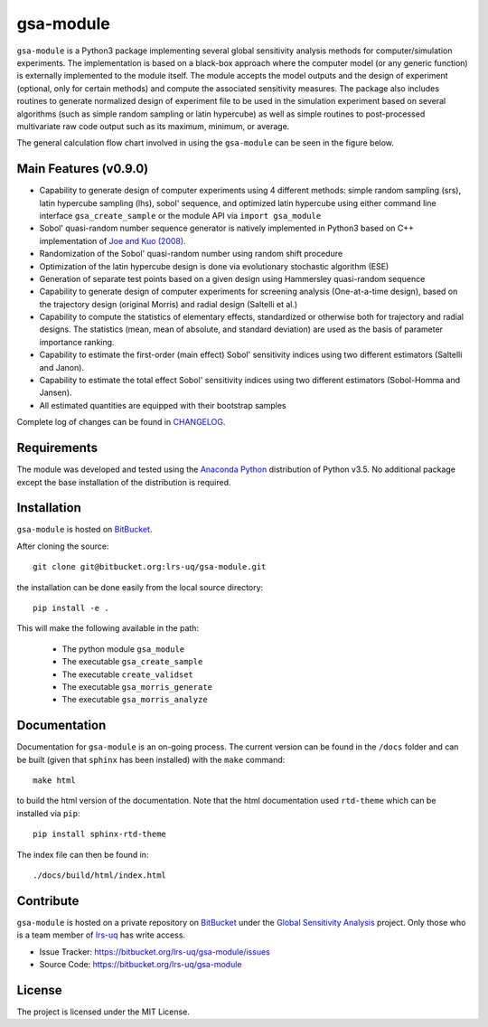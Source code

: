 gsa-module
==========

``gsa-module`` is a Python3 package implementing several global sensitivity
analysis methods for computer/simulation experiments.
The implementation is based on a black-box approach where the computer model 
(or any generic function) is externally implemented to the module itself.
The module accepts the model outputs and the design of experiment (optional, 
only for certain methods) and compute the associated sensitivity measures.
The package also includes routines to generate normalized design of experiment 
file to be used in the simulation experiment based on several algorithms (such 
as simple random sampling or latin hypercube) as well as simple routines to 
post-processed multivariate raw code output such as its maximum, minimum, or
average. 

The general calculation flow chart involved in using the ``gsa-module`` can 
be seen in the figure below.

.. image:: ./docs/figures/flowchart.png

Main Features (v0.9.0)
----------------------

- Capability to generate design of computer experiments using 4 different
  methods: simple random sampling (srs), latin hypercube sampling (lhs),
  sobol' sequence, and optimized latin hypercube using either command line
  interface ``gsa_create_sample`` or the module API via ``import gsa_module``
- Sobol' quasi-random number sequence generator is natively implemented in
  Python3 based on C++ implementation of `Joe and Kuo (2008)`_.
- Randomization of the Sobol' quasi-random number using random shift procedure
- Optimization of the latin hypercube design is done via evolutionary
  stochastic algorithm (ESE)
- Generation of separate test points based on a given design using Hammersley
  quasi-random sequence
- Capability to generate design of computer experiments for screening analysis
  (One-at-a-time design), based on the trajectory design (original Morris)
  and radial design (Saltelli et al.)
- Capability to compute the statistics of elementary effects, standardized or
  otherwise both for trajectory and radial designs. The statistics (mean,
  mean of absolute, and standard deviation) are used as the basis of
  parameter importance ranking.
- Capability to estimate the first-order (main effect) Sobol' sensitivity
  indices using two different estimators (Saltelli and Janon).
- Capability to estimate the total effect Sobol' sensitivity indices using two
  different estimators (Sobol-Homma and Jansen).
- All estimated quantities are equipped with their bootstrap samples

Complete log of changes can be found in `CHANGELOG`_.

.. _Joe and Kuo (2008): http://web.maths.unsw.edu.au/~fkuo/sobol/
.. _CHANGELOG: ./CHANGELOG.md

Requirements
------------

The module was developed and tested using the `Anaconda Python`_ distribution
of Python v3.5.
No additional package except the base installation of the distribution is required.

.. _Anaconda Python: https://www.continuum.io/downloads

Installation
------------

``gsa-module`` is hosted on `BitBucket`_.

.. _BitBucket: https://bitbucket.org/lrs-uq/gsa-module

After cloning the source::

    git clone git@bitbucket.org:lrs-uq/gsa-module.git

the installation can be done easily from the local source directory::

    pip install -e .

This will make the following available in the path:

 - The python module ``gsa_module``
 - The executable ``gsa_create_sample``
 - The executable ``create_validset``
 - The executable ``gsa_morris_generate``
 - The executable ``gsa_morris_analyze``

Documentation
-------------

Documentation for ``gsa-module`` is an on-going process.
The current version can be found in the ``/docs`` folder and can be built
(given that ``sphinx`` has been installed) with the ``make`` command::

    make html

to build the html version of the documentation.
Note that the html documentation used ``rtd-theme`` which can be installed via ``pip``::

    pip install sphinx-rtd-theme

The index file can then be found in::

    ./docs/build/html/index.html

Contribute
----------

``gsa-module`` is hosted on a private repository on `BitBucket`_ under the
`Global Sensitivity Analysis`_ project.
Only those who is a team member of `lrs-uq`_ has write access.

- Issue Tracker: https://bitbucket.org/lrs-uq/gsa-module/issues
- Source Code: https://bitbucket.org/lrs-uq/gsa-module

.. _lrs-uq: https://bitbucket.org/lrs-uq
.. _Global Sensitivity Analysis: https://bitbucket.org/account/user/lrs-uq/projects/GSA

License
-------

The project is licensed under the MIT License.

